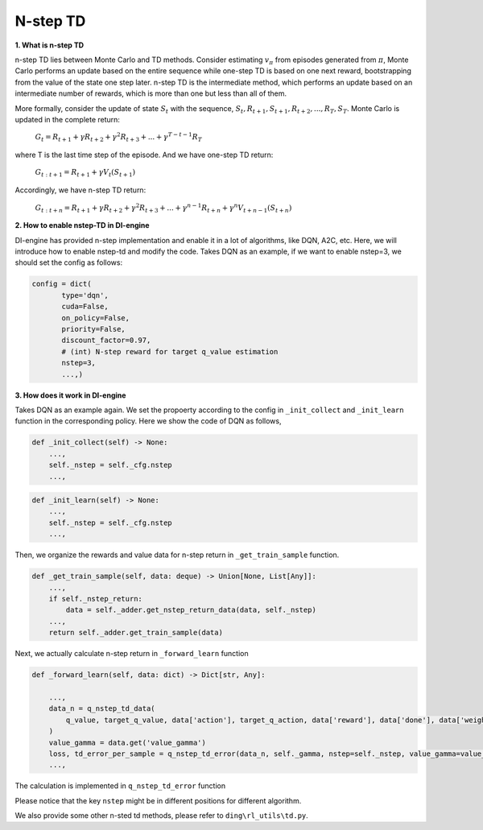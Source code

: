 N-step TD
=========

**1. What is n-step TD**

n-step TD lies between Monte Carlo and TD methods. Consider estimating :math:`v_\pi` from
episodes generated from :math:`\pi`, Monte Carlo performs an update based on the entire
sequence while one-step TD is based on one next reward, bootstrapping from the value of the
state one step later. n-step TD is the intermediate method, which performs an update based
on an intermediate number of rewards, which is more than one but less than all of them.

.. image:: nstep_td.png
   :align: center
   :scale: 50 %

More formally, consider the update of state :math:`S_t` with the sequence,
:math:`S_t, R_{t+1}, S_{t+1}, R_{t+2}, ..., R_{T}, S_{T}`. Monte Carlo is updated in the complete
return:

    :math:`G_{t} = R_{t+1} + \gamma R_{t+2} + \gamma^2 R_{t+3} + ... +\gamma^{T-t-1} R_{T}`

where T is the last time step of the episode. And we have one-step TD return:

    :math:`G_{t:t+1} = R_{t+1} + \gamma V_{t}(S_{t+1})`

Accordingly, we have n-step TD return:

    :math:`G_{t:t+n} = R_{t+1} + \gamma R_{t+2} + \gamma^2 R_{t+3} + ... +\gamma^{n-1} R_{t+n} + \gamma^n V_{t+n-1}(S_{t+n})`

**2. How to enable nstep-TD in DI-engine**

DI-engine has provided n-step implementation and enable it in a lot of algorithms, like DQN, A2C, etc.
Here, we will introduce how to enable nstep-td and modify the code. Takes DQN as an example, if we
want to enable nstep=3, we should set the config as follows:

.. code:: python

 config = dict(
        type='dqn',
        cuda=False,
        on_policy=False,
        priority=False,
        discount_factor=0.97,
        # (int) N-step reward for target q_value estimation
        nstep=3,
        ...,)

**3. How does it work in DI-engine**

Takes DQN as an example again. We set the propoerty according to the config in ``_init_collect`` and
``_init_learn`` function in the corresponding policy. Here we show the code of DQN as follows,

.. code:: python

    def _init_collect(self) -> None:
        ...,
        self._nstep = self._cfg.nstep
        ...,

.. code:: python

    def _init_learn(self) -> None:
        ...,
        self._nstep = self._cfg.nstep
        ...,

Then, we organize the rewards and value data for n-step return in ``_get_train_sample`` function.

.. code:: python

    def _get_train_sample(self, data: deque) -> Union[None, List[Any]]:
        ...,
        if self._nstep_return:
            data = self._adder.get_nstep_return_data(data, self._nstep)
        ...,
        return self._adder.get_train_sample(data)

Next, we actually calculate n-step return in ``_forward_learn`` function

.. code:: python

    def _forward_learn(self, data: dict) -> Dict[str, Any]:

        ...,
        data_n = q_nstep_td_data(
            q_value, target_q_value, data['action'], target_q_action, data['reward'], data['done'], data['weight']
        )
        value_gamma = data.get('value_gamma')
        loss, td_error_per_sample = q_nstep_td_error(data_n, self._gamma, nstep=self._nstep, value_gamma=value_gamma)
        ...,

The calculation is implemented in ``q_nstep_td_error`` function

Please notice that the key ``nstep`` might be in different positions for different algorithm.

We also provide some other n-sted td methods, please refer to ``ding\rl_utils\td.py``.
